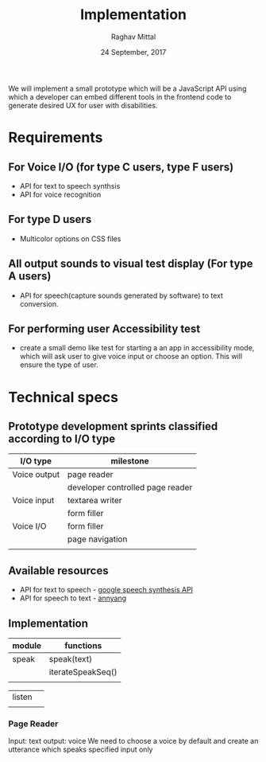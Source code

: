 #+AUTHOR: Raghav Mittal
#+DATE: 24 September, 2017
#+TITLE: Implementation
We will implement a small prototype which will be a JavaScript API using which
a developer can embed different tools in the frontend code to generate desired
UX for user with disabilities.
* Requirements
** For Voice I/O (for type C users, type F users)
    - API for text to speech synthsis
    - API for voice recognition
** For type D users
    - Multicolor options on CSS files
** All output sounds to visual test display (For type A users)
    - API for speech(capture sounds generated by software) to text conversion.
** For performing user Accessibility test
    - create a small demo like test for starting a an app in accessibility
      mode, which will ask user to give voice input or
      choose an option. This will ensure the type of user.
* Technical specs
** Prototype development sprints classified according to I/O type
  | I/O type     | milestone                        |
  |--------------+----------------------------------|
  | Voice output | page reader                      |
  |              | developer controlled page reader |
  | Voice input  | textarea writer                  |
  |              | form filler                      |
  | Voice I/O    | form filler                      |
  |              | page navigation                  |
  |              |                                  |
** Available resources
- API for text to speech - [[https://developers.google.com/web/updates/2014/01/Web-apps-that-talk-Introduction-to-the-Speech-Synthesis-API][google speech synthesis API ]]
- API for speech to text - [[https://www.talater.com/annyang/][annyang]]
** Implementation 
| module | functions         |
|--------+-------------------|
| speak  | speak(text)       |
|        | iterateSpeakSeq() |
|        |                   |

| listen |   |
|        |   |
*** Page Reader
Input: text
output: voice
We need to choose a voice by default and create an utterance which speaks
specified input only
